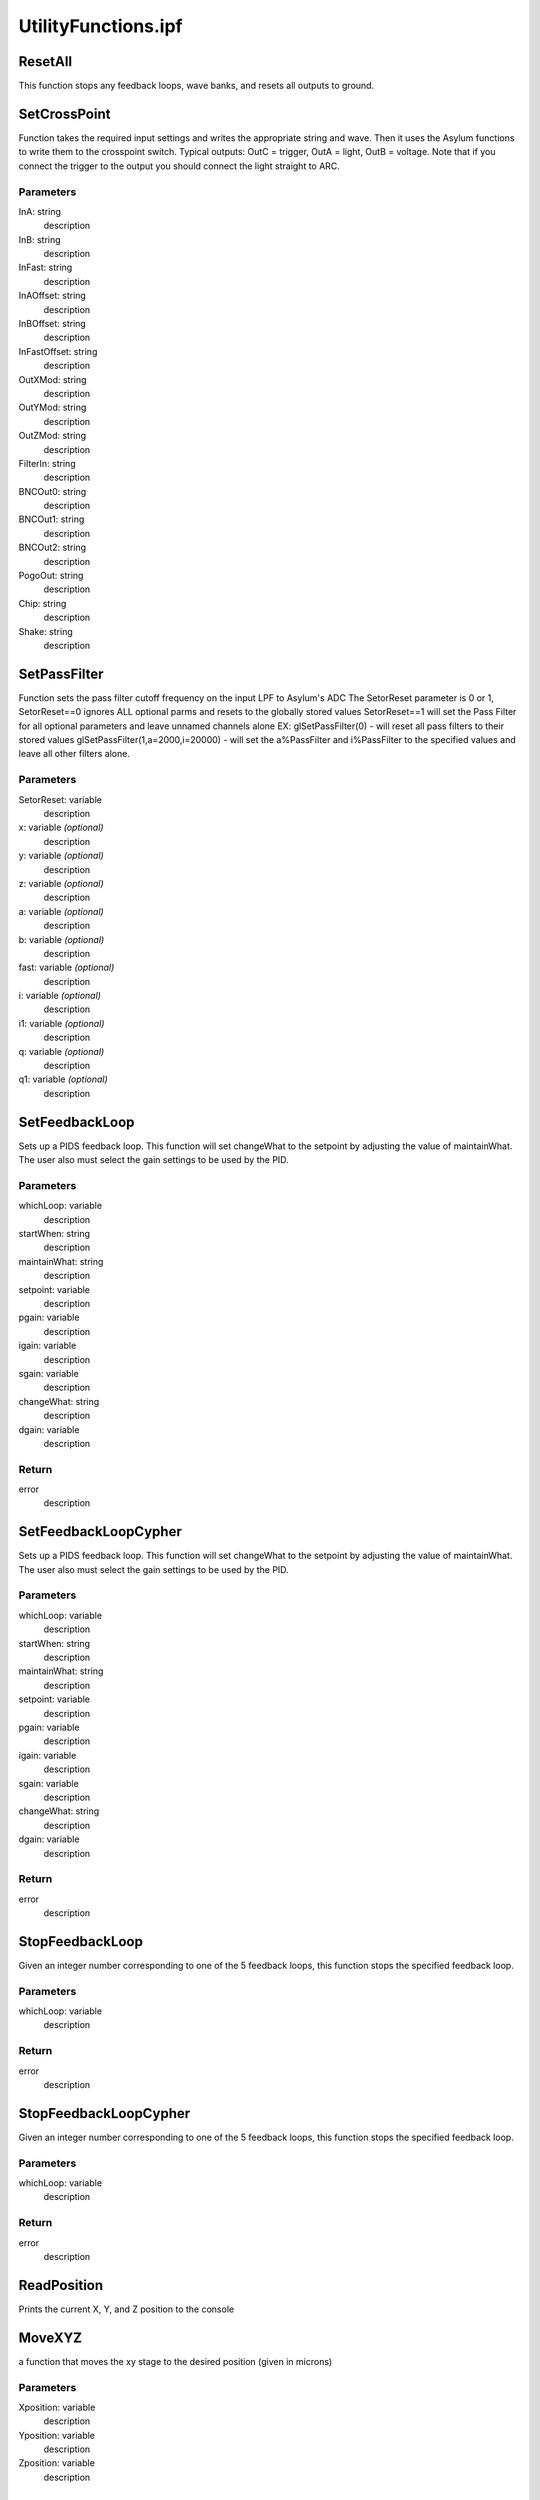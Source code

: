 UtilityFunctions.ipf
====================

ResetAll
--------
This function stops any feedback loops, wave banks, and resets all outputs to ground.

SetCrossPoint
-------------
Function takes the required input settings and writes the appropriate string and wave. Then it uses the Asylum functions to write them to the crosspoint switch. Typical outputs: OutC = trigger, OutA = light, OutB = voltage. Note that if you connect the trigger to the output you should connect the light straight to ARC.

Parameters
~~~~~~~~~~
InA: string
	description

InB: string
	description

InFast: string
	description

InAOffset: string
	description

InBOffset: string
	description

InFastOffset: string
	description

OutXMod: string
	description

OutYMod: string
	description

OutZMod: string
	description

FilterIn: string
	description

BNCOut0: string
	description

BNCOut1: string
	description

BNCOut2: string
	description

PogoOut: string
	description

Chip: string
	description

Shake: string
	description

SetPassFilter
-------------
Function sets the pass filter cutoff frequency on the input LPF to Asylum's ADC	
The SetorReset parameter is 0 or 1, SetorReset==0 ignores ALL optional parms and resets to the globally stored values
SetorReset==1 will set the Pass Filter for all optional parameters and leave unnamed channels alone
EX: glSetPassFilter(0)  - will reset all pass filters to their stored values
glSetPassFilter(1,a=2000,i=20000) - will set the a%PassFilter and i%PassFilter to the specified values and leave all other filters alone.

Parameters
~~~~~~~~~~
SetorReset: variable
	description

x: variable *(optional)*
	description

y: variable *(optional)*
	description

z: variable *(optional)*
	description

a: variable *(optional)*
	description

b: variable *(optional)*
	description

fast: variable *(optional)*
	description

i: variable *(optional)*
	description

i1: variable *(optional)*
	description

q: variable *(optional)*
	description

q1: variable *(optional)*
	description

SetFeedbackLoop
---------------
Sets up a PIDS feedback loop. This function will set changeWhat to the setpoint by adjusting the value of maintainWhat. The user also must select the gain settings to be used by the PID.

Parameters
~~~~~~~~~~
whichLoop: variable
	description

startWhen: string
	description

maintainWhat: string
	description

setpoint: variable
	description

pgain: variable
	description

igain: variable
	description

sgain: variable
	description

changeWhat: string
	description

dgain: variable
	description

Return
~~~~~~
error
	description

SetFeedbackLoopCypher
---------------------
Sets up a PIDS feedback loop. This function will set changeWhat to the setpoint by adjusting the value of maintainWhat. The user also must select the gain settings to be used by the PID.

Parameters
~~~~~~~~~~
whichLoop: variable
	description

startWhen: string
	description

maintainWhat: string
	description

setpoint: variable
	description

pgain: variable
	description

igain: variable
	description

sgain: variable
	description

changeWhat: string
	description

dgain: variable
	description

Return
~~~~~~
error
	description

StopFeedbackLoop
----------------
Given an integer number corresponding to one of the 5 feedback loops, this function stops the specified feedback loop.

Parameters
~~~~~~~~~~
whichLoop: variable
	description

Return
~~~~~~
error
	description

StopFeedbackLoopCypher
----------------------
Given an integer number corresponding to one of the 5 feedback loops, this function stops the specified feedback loop.

Parameters
~~~~~~~~~~
whichLoop: variable
	description

Return
~~~~~~
error
	description

ReadPosition
------------
Prints the current X, Y, and Z position to the console

MoveXYZ
-------
a function that moves the xy stage to the desired position (given in microns)

Parameters
~~~~~~~~~~
Xposition: variable
	description

Yposition: variable
	description

Zposition: variable
	description

MoveXY
------
Moves to the X,Y position while keeping the tip withdrawn away from the surface.

Parameters
~~~~~~~~~~
xpos: variable
	description

ypos: variable
	description

CheckInWaveTiming
-----------------
this function checks a specifiec data point in the named inWave and continues to run until that data point has a value. It is used to ensure that the function calling it runs until all required data has been collected. If whichDataPoint is specified then the function checks that, otherwise it checks the last data point
NOTES: This fxn assumes the passed wave is currently set to NaN, whichDataPoint is the integer index to the data point you want to key on

Parameters
~~~~~~~~~~
whichWave: wave
	description

whichDataPoint: variable *(optional)*
	description

LightOnOff
----------
turns the LED on or off (1 or 0).

Parameters
~~~~~~~~~~
onoff: variable
	description

wavegenerator
-------------
function description

Parameters
~~~~~~~~~~
amplitude: variable
	description

frequency: variable
	description

outputletter: string
	description

event: string
	description

bank: variable
	description

wavegeneratoroffset
-------------------
function description

Parameters
~~~~~~~~~~
amplitude: variable
	description

frequency: variable
	description

outputletter: string
	description

event: string
	description

bank: variable
	description